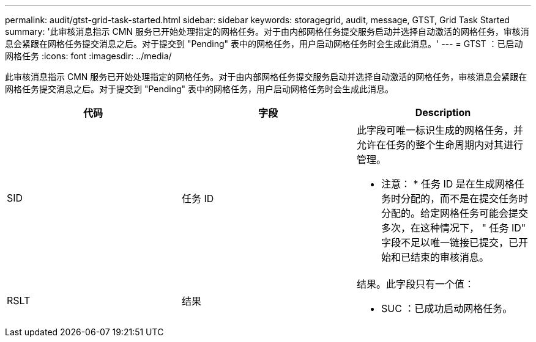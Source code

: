 ---
permalink: audit/gtst-grid-task-started.html 
sidebar: sidebar 
keywords: storagegrid, audit, message, GTST, Grid Task Started 
summary: '此审核消息指示 CMN 服务已开始处理指定的网格任务。对于由内部网格任务提交服务启动并选择自动激活的网格任务，审核消息会紧跟在网格任务提交消息之后。对于提交到 "Pending" 表中的网格任务，用户启动网格任务时会生成此消息。' 
---
= GTST ：已启动网格任务
:icons: font
:imagesdir: ../media/


[role="lead"]
此审核消息指示 CMN 服务已开始处理指定的网格任务。对于由内部网格任务提交服务启动并选择自动激活的网格任务，审核消息会紧跟在网格任务提交消息之后。对于提交到 "Pending" 表中的网格任务，用户启动网格任务时会生成此消息。

|===
| 代码 | 字段 | Description 


 a| 
SID
 a| 
任务 ID
 a| 
此字段可唯一标识生成的网格任务，并允许在任务的整个生命周期内对其进行管理。

* 注意： * 任务 ID 是在生成网格任务时分配的，而不是在提交任务时分配的。给定网格任务可能会提交多次，在这种情况下， " 任务 ID" 字段不足以唯一链接已提交，已开始和已结束的审核消息。



 a| 
RSLT
 a| 
结果
 a| 
结果。此字段只有一个值：

* SUC ：已成功启动网格任务。


|===